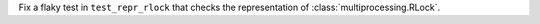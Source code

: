 Fix a flaky test in ``test_repr_rlock`` that checks the representation of :class:`multiprocessing.RLock`.
